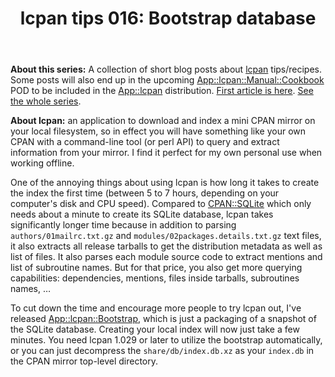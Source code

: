 #+POSTID: 1810
#+BLOG: perlancar
#+OPTIONS: toc:nil num:nil todo:nil pri:nil tags:nil ^:nil
#+CATEGORY: perl,lcpan-tips
#+TAGS: perl,lcpan-tips
#+DESCRIPTION:
#+TITLE: lcpan tips 016: Bootstrap database

*About this series:* A collection of short blog posts about [[https://metacpan.org/pod/lcpan][lcpan]] tips/recipes.
Some posts will also end up in the upcoming [[https://metacpan.org/pod/App::lcpan::Manual::Cookbook][App::lcpan::Manual::Cookbook]] POD to
be included in the [[https://metacpan.org/pod/App::lcpan][App::lcpan]] distribution. [[https://perlancar.wordpress.com/2016/02/14/lcpan-tips-001-doc/][First article is here]]. [[https://perlancar.wordpress.com/tag/lcpan-tips/][See the whole
series]].

*About lcpan:* an application to download and index a mini CPAN mirror on your
local filesystem, so in effect you will have something like your own CPAN with a
command-line tool (or perl API) to query and extract information from your
mirror. I find it perfect for my own personal use when working offline.

One of the annoying things about using lcpan is how long it takes to create the
index the first time (between 5 to 7 hours, depending on your computer's disk
and CPU speed). Compared to [[https://metacpan.org/pod/CPAN::SQLite][CPAN::SQLite]] which only needs about a minute to
create its SQLite database, lcpan takes significantly longer time because in
addition to parsing ~authors/01mailrc.txt.gz~ and
~modules/02packages.details.txt.gz~ text files, it also extracts all release
tarballs to get the distribution metadata as well as list of files. It also
parses each module source code to extract mentions and list of subroutine names.
But for that price, you also get more querying capabilities: dependencies,
mentions, files inside tarballs, subroutines names, ...

To cut down the time and encourage more people to try lcpan out, I've released
[[https://metacpan.org/pod/App::lcpan::Bootstrap][App::lcpan::Bootstrap]], which is just a packaging of a snapshot of the SQLite
database. Creating your local index will now just take a few minutes. You need
lcpan 1.029 or later to utilize the bootstrap automatically, or you can just
decompress the ~share/db/index.db.xz~ as your ~index.db~ in the CPAN mirror
top-level directory.
